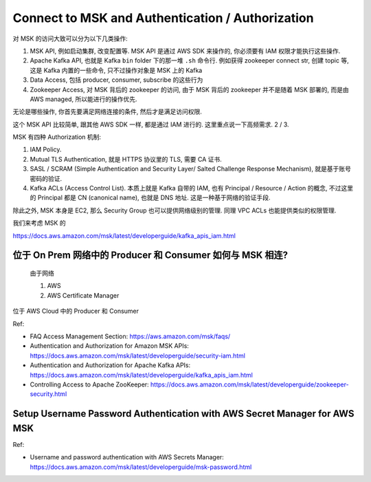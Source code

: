 

Connect to MSK and Authentication / Authorization
==============================================================================

对 MSK 的访问大致可以分为以下几类操作:

1. MSK API, 例如启动集群, 改变配置等. MSK API 是通过 AWS SDK 来操作的, 你必须要有 IAM 权限才能执行这些操作.
2. Apache Kafka API, 也就是 Kafka ``bin`` folder 下的那一堆 ``.sh`` 命令行. 例如获得 zookeeper connect str, 创建 topic 等, 这是 Kafka 内置的一些命令, 只不过操作对象是 MSK 上的 Kafka
3. Data Access, 包括 producer, consumer, subscribe 的这些行为
4. Zookeeper Access, 对 MSK 背后的 zookeeper 的访问, 由于 MSK 背后的 zookeeper 并不是随着 MSK 部署的, 而是由 AWS managed, 所以能进行的操作优先.

无论是哪些操作, 你首先要满足网络连接的条件, 然后才是满足访问权限.

这个 MSK API 比较简单, 跟其他 AWS SDK 一样, 都是通过 IAM 进行的. 这里重点说一下高频需求. 2 / 3.

MSK 有四种 Authorization 机制:

1. IAM Policy.
2. Mutual TLS Authentication, 就是 HTTPS 协议里的 TLS, 需要 CA 证书.
3. SASL / SCRAM (Simple Authentication and Security Layer/ Salted Challenge Response Mechanism), 就是基于账号密码的验证.
4. Kafka ACLs (Access Control List). 本质上就是 Kafka 自带的 IAM, 也有 Principal / Resource / Action 的概念, 不过这里的 Principal 都是 CN (canonical name), 也就是 DNS 地址. 这是一种基于网络的验证手段.

除此之外, MSK 本身是 EC2, 那么 Security Group 也可以提供网络级别的管理. 同理 VPC ACLs 也能提供类似的权限管理.


我们来考虑 MSK 的


https://docs.aws.amazon.com/msk/latest/developerguide/kafka_apis_iam.html

位于 On Prem 网络中的 Producer 和 Consumer 如何与 MSK 相连?
------------------------------------------------------------------------------

    由于网络

    1. AWS
    2. AWS Certificate Manager

位于 AWS Cloud 中的 Producer 和 Consumer



Ref:

- FAQ Access Management Section: https://aws.amazon.com/msk/faqs/
- Authentication and Authorization for Amazon MSK APIs: https://docs.aws.amazon.com/msk/latest/developerguide/security-iam.html
- Authentication and Authorization for Apache Kafka APIs: https://docs.aws.amazon.com/msk/latest/developerguide/kafka_apis_iam.html
- Controlling Access to Apache ZooKeeper: https://docs.aws.amazon.com/msk/latest/developerguide/zookeeper-security.html


Setup Username Password Authentication with AWS Secret Manager for AWS MSK
------------------------------------------------------------------------------

Ref:

- Username and password authentication with AWS Secrets Manager: https://docs.aws.amazon.com/msk/latest/developerguide/msk-password.html
